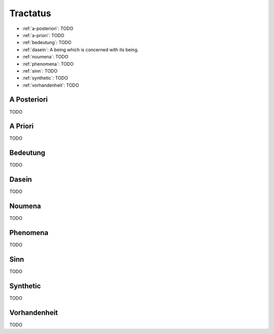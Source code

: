 .. _tractatus:

---------
Tractatus
---------

.. _esoteria:

- :ref:`a-posteriori`: TODO
- :ref:`a-priori`: TODO 
- :ref:`bedeutung`: TODO 
- :ref:`dasein`: A being which is concerned with its being.
- :ref:`noumena`: TODO
- :ref:`phenomena`: TODO
- :ref:`sinn`: TODO
- :ref:`synthetic`: TODO 
- :ref:`vorhandenheit`: TODO 

.. _a-posteriori:

A Posteriori
------------

TODO

.. _a-priori:

A Priori
--------

TODO 

.. _bedeutung: 

Bedeutung
---------

TODO

.. _dasein:

Dasein
------

TODO

.. _noumena:

Noumena
-------

TODO

.. _phenomena:

Phenomena
---------

TODO

.. _sinn:

Sinn
----

TODO

.. _synthetic:

Synthetic
---------

TODO 

.. _vorhandenheit:

Vorhandenheit
-------------

TODO